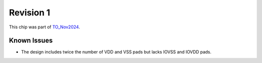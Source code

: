 Revision 1
==========

This chip was part of `TO_Nov2024 <https://github.com/IHP-GmbH/TO_Nov2024>`_.

Known Issues
------------

* The design includes twice the number of VDD and VSS pads but lacks IOVSS and IOVDD pads.
